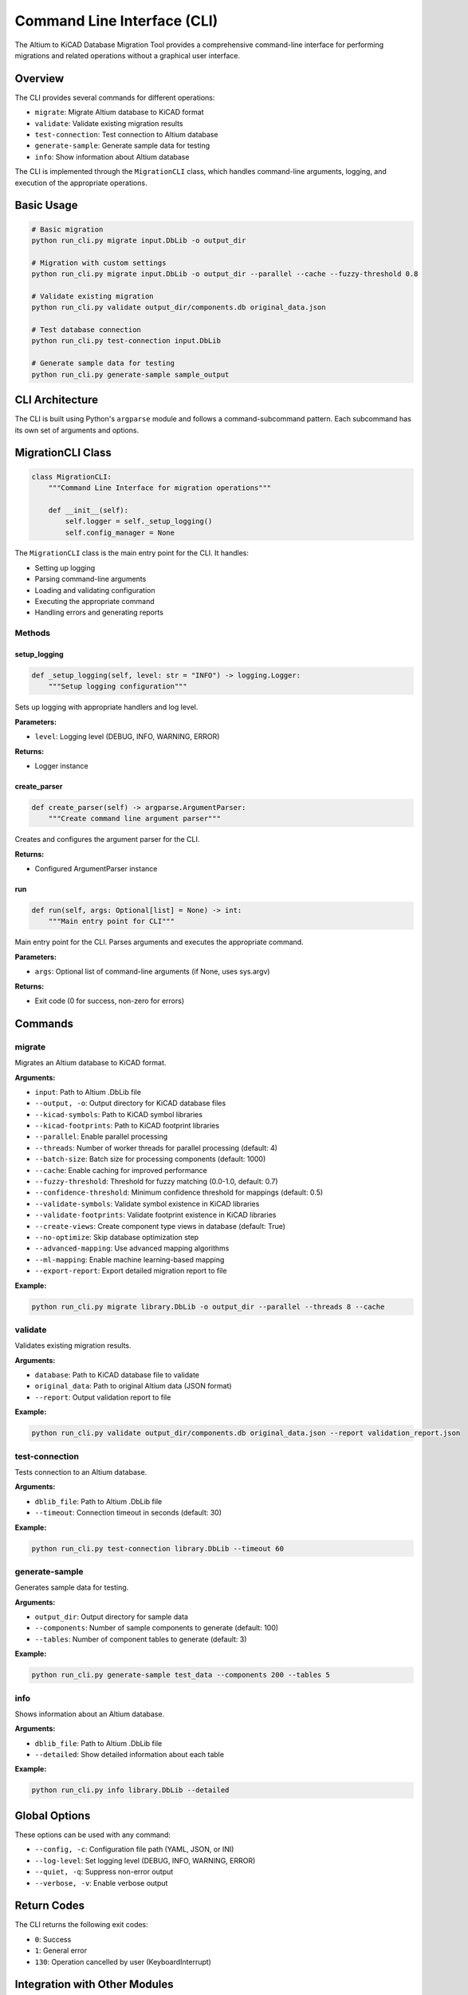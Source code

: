 Command Line Interface (CLI)
===========================

The Altium to KiCAD Database Migration Tool provides a comprehensive command-line interface for performing migrations and related operations without a graphical user interface.

Overview
--------

The CLI provides several commands for different operations:

* ``migrate``: Migrate Altium database to KiCAD format
* ``validate``: Validate existing migration results
* ``test-connection``: Test connection to Altium database
* ``generate-sample``: Generate sample data for testing
* ``info``: Show information about Altium database

The CLI is implemented through the ``MigrationCLI`` class, which handles command-line arguments, logging, and execution of the appropriate operations.

Basic Usage
----------

.. code-block:: bash

   # Basic migration
   python run_cli.py migrate input.DbLib -o output_dir
   
   # Migration with custom settings
   python run_cli.py migrate input.DbLib -o output_dir --parallel --cache --fuzzy-threshold 0.8
   
   # Validate existing migration
   python run_cli.py validate output_dir/components.db original_data.json
   
   # Test database connection
   python run_cli.py test-connection input.DbLib
   
   # Generate sample data for testing
   python run_cli.py generate-sample sample_output

CLI Architecture
---------------

The CLI is built using Python's ``argparse`` module and follows a command-subcommand pattern. Each subcommand has its own set of arguments and options.

MigrationCLI Class
-----------------

.. code-block:: python

   class MigrationCLI:
       """Command Line Interface for migration operations"""
       
       def __init__(self):
           self.logger = self._setup_logging()
           self.config_manager = None

The ``MigrationCLI`` class is the main entry point for the CLI. It handles:

* Setting up logging
* Parsing command-line arguments
* Loading and validating configuration
* Executing the appropriate command
* Handling errors and generating reports

Methods
~~~~~~~

setup_logging
^^^^^^^^^^^^^

.. code-block:: python

   def _setup_logging(self, level: str = "INFO") -> logging.Logger:
       """Setup logging configuration"""

Sets up logging with appropriate handlers and log level.

**Parameters:**

* ``level``: Logging level (DEBUG, INFO, WARNING, ERROR)

**Returns:**

* Logger instance

create_parser
^^^^^^^^^^^^

.. code-block:: python

   def create_parser(self) -> argparse.ArgumentParser:
       """Create command line argument parser"""

Creates and configures the argument parser for the CLI.

**Returns:**

* Configured ArgumentParser instance

run
^^^

.. code-block:: python

   def run(self, args: Optional[list] = None) -> int:
       """Main entry point for CLI"""

Main entry point for the CLI. Parses arguments and executes the appropriate command.

**Parameters:**

* ``args``: Optional list of command-line arguments (if None, uses sys.argv)

**Returns:**

* Exit code (0 for success, non-zero for errors)

Commands
--------

migrate
~~~~~~~

Migrates an Altium database to KiCAD format.

**Arguments:**

* ``input``: Path to Altium .DbLib file
* ``--output, -o``: Output directory for KiCAD database files
* ``--kicad-symbols``: Path to KiCAD symbol libraries
* ``--kicad-footprints``: Path to KiCAD footprint libraries
* ``--parallel``: Enable parallel processing
* ``--threads``: Number of worker threads for parallel processing (default: 4)
* ``--batch-size``: Batch size for processing components (default: 1000)
* ``--cache``: Enable caching for improved performance
* ``--fuzzy-threshold``: Threshold for fuzzy matching (0.0-1.0, default: 0.7)
* ``--confidence-threshold``: Minimum confidence threshold for mappings (default: 0.5)
* ``--validate-symbols``: Validate symbol existence in KiCAD libraries
* ``--validate-footprints``: Validate footprint existence in KiCAD libraries
* ``--create-views``: Create component type views in database (default: True)
* ``--no-optimize``: Skip database optimization step
* ``--advanced-mapping``: Use advanced mapping algorithms
* ``--ml-mapping``: Enable machine learning-based mapping
* ``--export-report``: Export detailed migration report to file

**Example:**

.. code-block:: bash

   python run_cli.py migrate library.DbLib -o output_dir --parallel --threads 8 --cache

validate
~~~~~~~~

Validates existing migration results.

**Arguments:**

* ``database``: Path to KiCAD database file to validate
* ``original_data``: Path to original Altium data (JSON format)
* ``--report``: Output validation report to file

**Example:**

.. code-block:: bash

   python run_cli.py validate output_dir/components.db original_data.json --report validation_report.json

test-connection
~~~~~~~~~~~~~~

Tests connection to an Altium database.

**Arguments:**

* ``dblib_file``: Path to Altium .DbLib file
* ``--timeout``: Connection timeout in seconds (default: 30)

**Example:**

.. code-block:: bash

   python run_cli.py test-connection library.DbLib --timeout 60

generate-sample
~~~~~~~~~~~~~~

Generates sample data for testing.

**Arguments:**

* ``output_dir``: Output directory for sample data
* ``--components``: Number of sample components to generate (default: 100)
* ``--tables``: Number of component tables to generate (default: 3)

**Example:**

.. code-block:: bash

   python run_cli.py generate-sample test_data --components 200 --tables 5

info
~~~~

Shows information about an Altium database.

**Arguments:**

* ``dblib_file``: Path to Altium .DbLib file
* ``--detailed``: Show detailed information about each table

**Example:**

.. code-block:: bash

   python run_cli.py info library.DbLib --detailed

Global Options
-------------

These options can be used with any command:

* ``--config, -c``: Configuration file path (YAML, JSON, or INI)
* ``--log-level``: Set logging level (DEBUG, INFO, WARNING, ERROR)
* ``--quiet, -q``: Suppress non-error output
* ``--verbose, -v``: Enable verbose output

Return Codes
-----------

The CLI returns the following exit codes:

* ``0``: Success
* ``1``: General error
* ``130``: Operation cancelled by user (KeyboardInterrupt)

Integration with Other Modules
-----------------------------

The CLI integrates with other modules of the migration tool:

* ``AltiumDbLibParser``: For parsing Altium database files
* ``ComponentMappingEngine`` and ``AdvancedMappingEngine``: For mapping components
* ``KiCADDbLibGenerator``: For generating KiCAD database files
* ``ConfigurationManager``: For managing configuration
* ``MigrationValidator``: For validating migration results

See Also
--------

* :doc:`core` - Core API documentation
* :doc:`gui` - GUI API documentation
* :doc:`utils` - Utility functions documentation